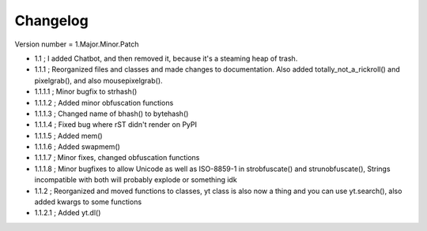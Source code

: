 =========
Changelog
=========

Version number \= 1.Major.Minor.Patch

- 1.1 ; I added Chatbot, and then removed it, because it's a steaming heap of trash.

- 1.1.1 ; Reorganized files and classes and made changes to documentation. Also added totally_not_a_rickroll() and pixelgrab(), and also mousepixelgrab().

- 1.1.1.1 ; Minor bugfix to strhash()

- 1.1.1.2 ; Added minor obfuscation functions

- 1.1.1.3 ; Changed name of bhash() to bytehash()

- 1.1.1.4 ; Fixed bug where rST didn't render on PyPI

- 1.1.1.5 ; Added mem()

- 1.1.1.6 ; Added swapmem()

- 1.1.1.7 ; Minor fixes, changed obfuscation functions

- 1.1.1.8 ; Minor bugfixes to allow Unicode as well as ISO-8859-1 in strobfuscate() and strunobfuscate(),
  Strings incompatible with both will probably explode or something idk
  
- 1.1.2 ; Reorganized and moved functions to classes, yt class is also now a thing and you can use yt.search(), also added kwargs to some functions

- 1.1.2.1 ; Added yt.dl()